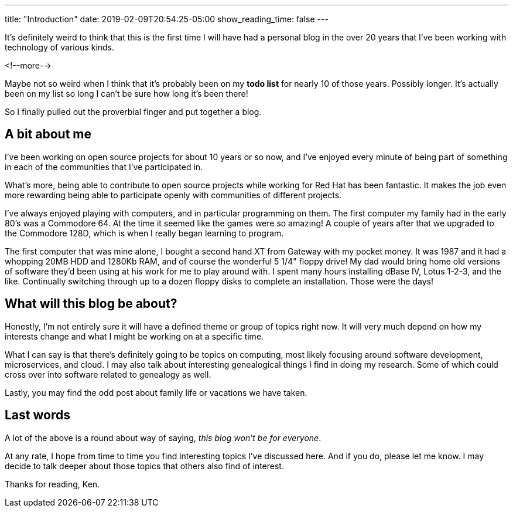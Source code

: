 ---
title: "Introduction"
date: 2019-02-09T20:54:25-05:00
show_reading_time: false
---

It's definitely weird to think that this is the first time I will have had a personal blog in the over 20
years that I've been working with technology of various kinds.

<!--more-->

Maybe not so weird when I think that it's probably been on my **todo list** for nearly 10 of those years.
Possibly longer.
It's actually been on my list so long I can't be sure how long it's been there!

So I finally pulled out the proverbial finger and put together a blog.

== A bit about me

I've been working on open source projects for about 10 years or so now,
and I've enjoyed every minute of being part of something in each of the communities that I've participated in.

What's more, being able to contribute to open source projects while working for Red Hat has been fantastic.
It makes the job even more rewarding being able to participate openly with communities of different projects.

I've always enjoyed playing with computers,
and in particular programming on them.
The first computer my family had in the early 80's was a Commodore 64.
At the time it seemed like the games were so amazing!
A couple of years after that we upgraded to the Commodore 128D,
which is when I really began learning to program.

The first computer that was mine alone,
I bought a second hand XT from Gateway with my pocket money.
It was 1987 and it had a whopping 20MB HDD and 1280Kb RAM,
and of course the wonderful 5 1/4" floppy drive!
My dad would bring home old versions of software they'd been using at his work for me to play around with.
I spent many hours installing dBase IV, Lotus 1-2-3, and the like.
Continually switching through up to a dozen floppy disks to complete an installation.
Those were the days!

== What will this blog be about?

Honestly, I'm not entirely sure it will have a defined theme or group of topics right now.
It will very much depend on how my interests change and what I might be working on at a specific time.

What I can say is that there's definitely going to be topics on computing,
most likely focusing around software development, microservices, and cloud.
I may also talk about interesting genealogical things I find in doing my research.
Some of which could cross over into software related to genealogy as well.

Lastly, you may find the odd post about family life or vacations we have taken.

== Last words

A lot of the above is a round about way of saying,
_this blog won't be for everyone_.

At any rate,
I hope from time to time you find interesting topics I've discussed here.
And if you do, please let me know.
I may decide to talk deeper about those topics that others also find of interest.

Thanks for reading, Ken.
